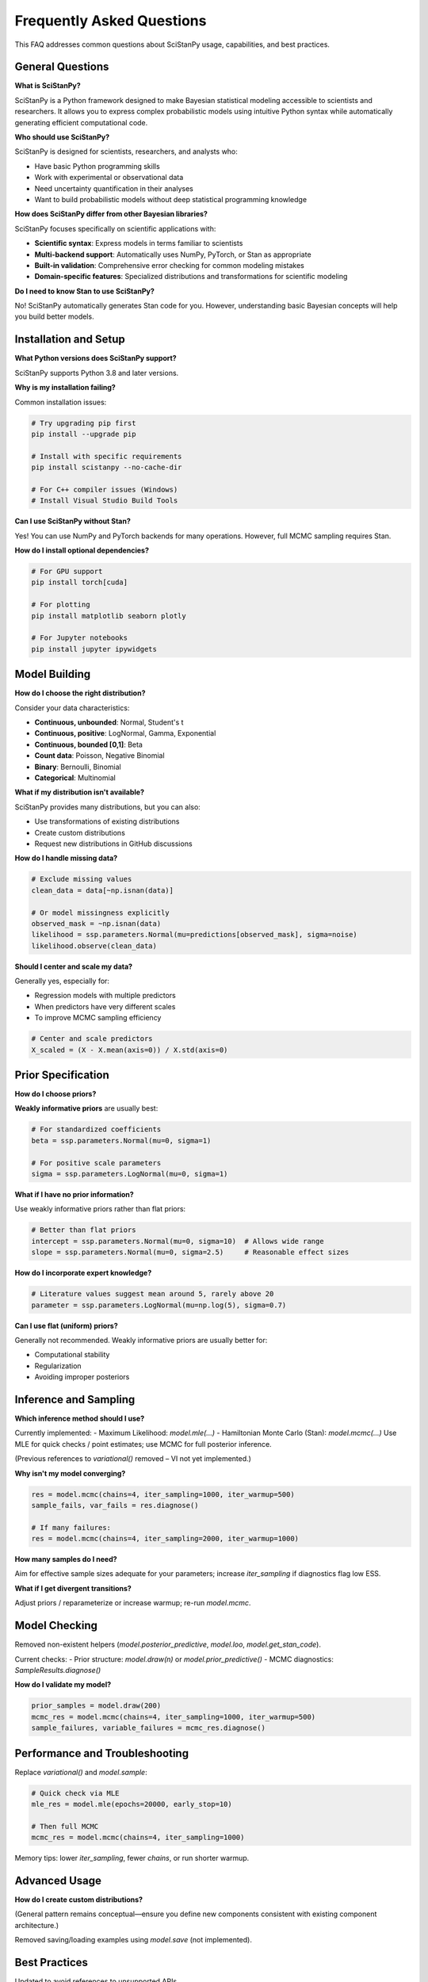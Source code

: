 Frequently Asked Questions
==========================

This FAQ addresses common questions about SciStanPy usage, capabilities, and best practices.

General Questions
-----------------

**What is SciStanPy?**

SciStanPy is a Python framework designed to make Bayesian statistical modeling accessible to scientists and researchers. It allows you to express complex probabilistic models using intuitive Python syntax while automatically generating efficient computational code.

**Who should use SciStanPy?**

SciStanPy is designed for scientists, researchers, and analysts who:

- Have basic Python programming skills
- Work with experimental or observational data
- Need uncertainty quantification in their analyses
- Want to build probabilistic models without deep statistical programming knowledge

**How does SciStanPy differ from other Bayesian libraries?**

SciStanPy focuses specifically on scientific applications with:

- **Scientific syntax**: Express models in terms familiar to scientists
- **Multi-backend support**: Automatically uses NumPy, PyTorch, or Stan as appropriate
- **Built-in validation**: Comprehensive error checking for common modeling mistakes
- **Domain-specific features**: Specialized distributions and transformations for scientific modeling

**Do I need to know Stan to use SciStanPy?**

No! SciStanPy automatically generates Stan code for you. However, understanding basic Bayesian concepts will help you build better models.

Installation and Setup
----------------------

**What Python versions does SciStanPy support?**

SciStanPy supports Python 3.8 and later versions.

**Why is my installation failing?**

Common installation issues:

.. code-block:: bash

   # Try upgrading pip first
   pip install --upgrade pip

   # Install with specific requirements
   pip install scistanpy --no-cache-dir

   # For C++ compiler issues (Windows)
   # Install Visual Studio Build Tools

**Can I use SciStanPy without Stan?**

Yes! You can use NumPy and PyTorch backends for many operations. However, full MCMC sampling requires Stan.

**How do I install optional dependencies?**

.. code-block:: bash

   # For GPU support
   pip install torch[cuda]

   # For plotting
   pip install matplotlib seaborn plotly

   # For Jupyter notebooks
   pip install jupyter ipywidgets

Model Building
--------------

**How do I choose the right distribution?**

Consider your data characteristics:

- **Continuous, unbounded**: Normal, Student's t
- **Continuous, positive**: LogNormal, Gamma, Exponential
- **Continuous, bounded [0,1]**: Beta
- **Count data**: Poisson, Negative Binomial
- **Binary**: Bernoulli, Binomial
- **Categorical**: Multinomial

**What if my distribution isn't available?**

SciStanPy provides many distributions, but you can also:

- Use transformations of existing distributions
- Create custom distributions
- Request new distributions in GitHub discussions

**How do I handle missing data?**

.. code-block:: python

   # Exclude missing values
   clean_data = data[~np.isnan(data)]

   # Or model missingness explicitly
   observed_mask = ~np.isnan(data)
   likelihood = ssp.parameters.Normal(mu=predictions[observed_mask], sigma=noise)
   likelihood.observe(clean_data)

**Should I center and scale my data?**

Generally yes, especially for:

- Regression models with multiple predictors
- When predictors have very different scales
- To improve MCMC sampling efficiency

.. code-block:: python

   # Center and scale predictors
   X_scaled = (X - X.mean(axis=0)) / X.std(axis=0)

Prior Specification
------------------

**How do I choose priors?**

**Weakly informative priors** are usually best:

.. code-block:: python

   # For standardized coefficients
   beta = ssp.parameters.Normal(mu=0, sigma=1)

   # For positive scale parameters
   sigma = ssp.parameters.LogNormal(mu=0, sigma=1)

**What if I have no prior information?**

Use weakly informative priors rather than flat priors:

.. code-block:: python

   # Better than flat priors
   intercept = ssp.parameters.Normal(mu=0, sigma=10)  # Allows wide range
   slope = ssp.parameters.Normal(mu=0, sigma=2.5)     # Reasonable effect sizes

**How do I incorporate expert knowledge?**

.. code-block:: python

   # Literature values suggest mean around 5, rarely above 20
   parameter = ssp.parameters.LogNormal(mu=np.log(5), sigma=0.7)

**Can I use flat (uniform) priors?**

Generally not recommended. Weakly informative priors are usually better for:

- Computational stability
- Regularization
- Avoiding improper posteriors

Inference and Sampling
----------------------

**Which inference method should I use?**

Currently implemented:
- Maximum Likelihood: `model.mle(...)`
- Hamiltonian Monte Carlo (Stan): `model.mcmc(...)`
Use MLE for quick checks / point estimates; use MCMC for full posterior inference.

(Previous references to `variational()` removed – VI not yet implemented.)

**Why isn't my model converging?**

.. code-block:: python

   res = model.mcmc(chains=4, iter_sampling=1000, iter_warmup=500)
   sample_fails, var_fails = res.diagnose()

   # If many failures:
   res = model.mcmc(chains=4, iter_sampling=2000, iter_warmup=1000)

**How many samples do I need?**

Aim for effective sample sizes adequate for your parameters; increase `iter_sampling` if diagnostics flag low ESS.

**What if I get divergent transitions?**

Adjust priors / reparameterize or increase warmup; re-run `model.mcmc`.

Model Checking
--------------

Removed non-existent helpers (`model.posterior_predictive`, `model.loo`, `model.get_stan_code`).

Current checks:
- Prior structure: `model.draw(n)` or `model.prior_predictive()`
- MCMC diagnostics: `SampleResults.diagnose()`

**How do I validate my model?**

.. code-block:: python

   prior_samples = model.draw(200)
   mcmc_res = model.mcmc(chains=4, iter_sampling=1000, iter_warmup=500)
   sample_failures, variable_failures = mcmc_res.diagnose()

Performance and Troubleshooting
-------------------------------

Replace `variational()` and `model.sample`:

.. code-block:: python

   # Quick check via MLE
   mle_res = model.mle(epochs=20000, early_stop=10)

   # Then full MCMC
   mcmc_res = model.mcmc(chains=4, iter_sampling=1000)

Memory tips: lower `iter_sampling`, fewer `chains`, or run shorter warmup.

Advanced Usage
--------------

**How do I create custom distributions?**

(General pattern remains conceptual—ensure you define new components consistent with existing component architecture.)

Removed saving/loading examples using `model.save` (not implemented).

Best Practices
--------------

Updated to avoid references to unsupported APIs.

Need More Help?
--------------

Clarified search terms: use `mle`, `mcmc`, `prior_predictive`, `diagnose`.

Note:
    Prior version referenced non-existent functions (`variational`, `posterior_predictive`,
    `loo`, `model.sample`). These have been removed or reworded to reflect current API.
